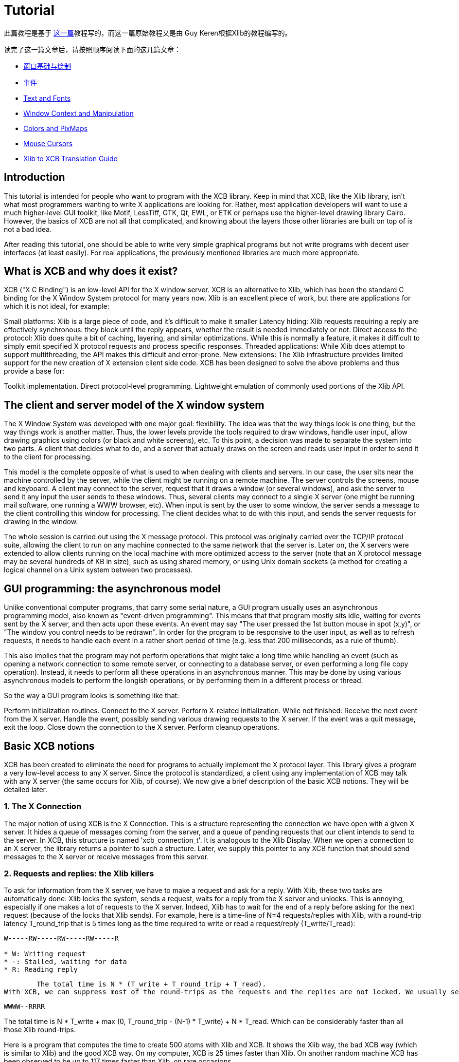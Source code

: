 = Tutorial

此篇教程是基于 http://cgit.freedesktop.org/xcb/libxcb/plain/doc/tutorial/index.html[这一篇]教程写的，而这一篇原始教程又是由 Guy Keren根据Xlib的教程编写的。

读完了这一篇文章后，请按照顺序阅读下面的这几篇文章：

- link:basicwindowsanddrawing.adoc[窗口基础与绘制]
- https://xcb.freedesktop.org/tutorial/events/[事件]
- https://xcb.freedesktop.org/tutorial/fonts/[Text and Fonts]
- https://xcb.freedesktop.org/windowcontextandmanipulation/[Window Context and Manipulation]
- https://xcb.freedesktop.org/colorsandpixmaps/[Colors and PixMaps]
- https://xcb.freedesktop.org/tutorial/mousecursors/[Mouse Cursors]
- https://xcb.freedesktop.org/xlibtoxcbtranslationguide/[Xlib to XCB Translation Guide]

== Introduction
This tutorial is intended for people who want to program with the XCB library. Keep in mind that XCB, like the Xlib library, isn't what most programmers wanting to write X applications are looking for. Rather, most application developers will want to use a much higher-level GUI toolkit, like Motif, LessTiff, GTK, Qt, EWL, or ETK or perhaps use the higher-level drawing library Cairo. However, the basics of XCB are not all that complicated, and knowing about the layers those other libraries are built on top of is not a bad idea.

After reading this tutorial, one should be able to write very simple graphical programs but not write programs with decent user interfaces (at least easily). For real applications, the previously mentioned libraries are much more appropriate.

== What is XCB and why does it exist?
XCB ("X C Binding") is an low-level API for the X window server. XCB is an alternative to Xlib, which has been the standard C binding for the X Window System protocol for many years now. Xlib is an excellent piece of work, but there are applications for which it is not ideal, for example:

Small platforms: Xlib is a large piece of code, and it's difficult to make it smaller
Latency hiding: Xlib requests requiring a reply are effectively synchronous: they block until the reply appears, whether the result is needed immediately or not.
Direct access to the protocol: Xlib does quite a bit of caching, layering, and similar optimizations. While this is normally a feature, it makes it difficult to simply emit specified X protocol requests and process specific responses.
Threaded applications: While Xlib does attempt to support multithreading, the API makes this difficult and error-prone.
New extensions: The Xlib infrastructure provides limited support for the new creation of X extension client side code.
XCB has been designed to solve the above problems and thus provide a base for:

Toolkit implementation.
Direct protocol-level programming.
Lightweight emulation of commonly used portions of the Xlib API.

== The client and server model of the X window system
The X Window System was developed with one major goal: flexibility. The idea was that the way things look is one thing, but the way things work is another matter. Thus, the lower levels provide the tools required to draw windows, handle user input, allow drawing graphics using colors (or black and white screens), etc. To this point, a decision was made to separate the system into two parts. A client that decides what to do, and a server that actually draws on the screen and reads user input in order to send it to the client for processing.

This model is the complete opposite of what is used to when dealing with clients and servers. In our case, the user sits near the machine controlled by the server, while the client might be running on a remote machine. The server controls the screens, mouse and keyboard. A client may connect to the server, request that it draws a window (or several windows), and ask the server to send it any input the user sends to these windows. Thus, several clients may connect to a single X server (one might be running mail software, one running a WWW browser, etc). When input is sent by the user to some window, the server sends a message to the client controlling this window for processing. The client decides what to do with this input, and sends the server requests for drawing in the window.

The whole session is carried out using the X message protocol. This protocol was originally carried over the TCP/IP protocol suite, allowing the client to run on any machine connected to the same network that the server is. Later on, the X servers were extended to allow clients running on the local machine with more optimized access to the server (note that an X protocol message may be several hundreds of KB in size), such as using shared memory, or using Unix domain sockets (a method for creating a logical channel on a Unix system between two processes).

== GUI programming: the asynchronous model
Unlike conventional computer programs, that carry some serial nature, a GUI program usually uses an asynchronous programming model, also known as "event-driven programming". This means that that program mostly sits idle, waiting for events sent by the X server, and then acts upon these events. An event may say "The user pressed the 1st button mouse in spot (x,y)", or "The window you control needs to be redrawn". In order for the program to be responsive to the user input, as well as to refresh requests, it needs to handle each event in a rather short period of time (e.g. less that 200 milliseconds, as a rule of thumb).

This also implies that the program may not perform operations that might take a long time while handling an event (such as opening a network connection to some remote server, or connecting to a database server, or even performing a long file copy operation). Instead, it needs to perform all these operations in an asynchronous manner. This may be done by using various asynchronous models to perform the longish operations, or by performing them in a different process or thread.

So the way a GUI program looks is something like that:

Perform initialization routines.
Connect to the X server.
Perform X-related initialization.
While not finished:
Receive the next event from the X server.
Handle the event, possibly sending various drawing requests to the X server.
If the event was a quit message, exit the loop.
Close down the connection to the X server.
Perform cleanup operations.

== Basic XCB notions
XCB has been created to eliminate the need for programs to actually implement the X protocol layer. This library gives a program a very low-level access to any X server. Since the protocol is standardized, a client using any implementation of XCB may talk with any X server (the same occurs for Xlib, of course). We now give a brief description of the basic XCB notions. They will be detailed later.

=== 1. The X Connection
The major notion of using XCB is the X Connection. This is a structure representing the connection we have open with a given X server. It hides a queue of messages coming from the server, and a queue of pending requests that our client intends to send to the server. In XCB, this structure is named 'xcb_connection_t'. It is analogous to the Xlib Display. When we open a connection to an X server, the library returns a pointer to such a structure. Later, we supply this pointer to any XCB function that should send messages to the X server or receive messages from this server.

=== 2. Requests and replies: the Xlib killers
To ask for information from the X server, we have to make a request and ask for a reply. With Xlib, these two tasks are automatically done: Xlib locks the system, sends a request, waits for a reply from the X server and unlocks. This is annoying, especially if one makes a lot of requests to the X server. Indeed, Xlib has to wait for the end of a reply before asking for the next request (because of the locks that Xlib sends). For example, here is a time-line of N=4 requests/replies with Xlib, with a round-trip latency T_round_trip that is 5 times long as the time required to write or read a request/reply (T_write/T_read):
....
W-----RW-----RW-----RW-----R

* W: Writing request
* -: Stalled, waiting for data
* R: Reading reply 
....
        The total time is N * (T_write + T_round_trip + T_read).
With XCB, we can suppress most of the round-trips as the requests and the replies are not locked. We usually send a request, then XCB returns to us a cookie, which is an identifier. Then, later, we ask for a reply using this cookie and XCB returns a pointer to that reply. Hence, with XCB, we can send a lot of requests, and later in the program, ask for all the replies when we need them. Here is the time-line for 4 requests/replies when we use this property of XCB:
....
WWWW--RRRR
....
The total time is N * T_write + max (0, T_round_trip - (N-1) * T_write) + N * T_read. Which can be considerably faster than all those Xlib round-trips.

Here is a program that computes the time to create 500 atoms with Xlib and XCB. It shows the Xlib way, the bad XCB way (which is similar to Xlib) and the good XCB way. On my computer, XCB is 25 times faster than Xlib. On another random machine XCB has been observed to be up to 117 times faster than Xlib, on rare occasions.

To further compare Xlib to XCB, there's a XInternAtoms routine. It's the Xlib method to request all the atoms in an array at one time to help hide the latency. Mostly the good Xlib time takes twice the time as the good XCB time. It also highlights the complexity of using XCB, 3 simple statements for Xlib vs 9 statements including two loops for XCB. If this simple test was expanded beyond requesting Atoms, XCB would allow submitting all the various requests at one time, Xlib wouldn't.
[source.c]
....
/* It's a good idea to paste this and other long code examples
   into a text editor for easier reading */

#include <stdlib.h>
#include <stdio.h>
#include <string.h>
#include <sys/time.h>
#include <xcb/xcb.h>
#include <X11/Xlib.h>
#define NUM_NAMES 500
/*
    NOTE: For concision, we're going to be cheesy and use arrays where real code
    would use points and memory allocation.s
*/
#ifndef __GNUC__
char* strdup(const char* s) {
    int n = strlen(s) + 1;

    char *dup = malloc(n);

    if(dup) 
        strcpy(dup, s);

    return dup;
}
#endif

/* 
    return interval of time (uses time.h) 
*/
double
get_time (void) {
    struct timeval timev;           
    gettimeofday(&timev, NULL);
    return (double)timev.tv_sec + (((double)timev.tv_usec) / 1000000);
}

/*

*/
void
useXlib (char **names,
         Display *display ) {

    Atom atoms[NUM_NAMES];
    for (int i = 0; i < NUM_NAMES; ++i) {
        atoms[i] = XInternAtom(display, names[i], 0);
    }
}

/*
Request all atoms at once.
*/
void
useXlibProperly (char **names,
         Display *display ) {

    Atom atoms[NUM_NAMES];
    if(!XInternAtoms(display, names, NUM_NAMES, 0, atoms))
        fprintf(stderr, "XInternAtoms failed\n");
}

/*

*/
void
useXCBPoorly (char **names,
             xcb_connection_t *connection ) {
    xcb_atom_t              atoms[NUM_NAMES];
    // in this bad use of xcb, we use the cookie immediately after posting the request with xcb_intern_atom 
    for (int i = 0; i < NUM_NAMES; ++i) {
        /* make request */
        xcb_intern_atom_cookie_t cookie = xcb_intern_atom (connection, 
                                                            0, 
                                                            strlen(names[i]),
                                                            names[i] );
        /* get response */
        xcb_intern_atom_reply_t *reply = xcb_intern_atom_reply (connection, 
                                                                cookie, 
                                                                NULL ); // normally a pointer to receive error, but we'll just ignore error handling 
        if (reply) {
            atoms[i] = reply->atom;
            free (reply);
        }
    }
    // now we have our atoms (replies), but this is just a demo, so we do nothing with them
}

/*
*/
void
useXCBProperly (char **names,
                xcb_connection_t *connection ) {
    xcb_atom_t               atoms[NUM_NAMES];
    xcb_intern_atom_cookie_t    cookies[NUM_NAMES];
    // in this good example, we make all our requests before checking for
    // replies because it's best to queue requests when we have many at once    
    /* make requests */
    for (int i = 0; i < NUM_NAMES; ++i) {
        cookies[i] = xcb_intern_atom (connection, 
                                     0, 
                                     strlen (names[i]), 
                                     names[i] );
    }
    /* get responses */
    for (int i = 0; i < NUM_NAMES; ++i) {
        xcb_intern_atom_reply_t *reply = xcb_intern_atom_reply (connection, 
                                                                cookies[i], 
                                                                NULL ); // normally a pointer to receive errors, but we'll just ignore error handling
        if (reply) {
            atoms[i] = reply->atom;
            free (reply);
        }
    }
    // now we have our atoms (replies), but this is just a demo, so we do nothing with them
}

int
main () {
    /* setup names for tests */
    char (**names) = malloc(NUM_NAMES*sizeof(*names));
    // init names to "NAME0", "NAME1", "NAME2" ... and so on
    for (int i = 0; i < NUM_NAMES; ++i) {
        char buf[100];
        sprintf (buf, "NAME%d", i);
        names[i] = strdup (buf);
    }

    /* do tests */
    double start, XlibTime, XlibGoodTime, XCBBadTime, XCBGoodTime;

    /* test Xlib */
    Display *display = XOpenDisplay (NULL);
    start = get_time ();
    useXlib (names, display);
    XlibTime = get_time () - start;
    start = get_time ();
    useXlibProperly (names, display);
    XlibGoodTime = get_time () - start;
    XCloseDisplay (display);

    /* test XCB */
    xcb_connection_t *connection = xcb_connect (NULL, NULL);
    start = get_time ();
    useXCBPoorly (names, connection);
    XCBBadTime = get_time () - start;   
    start = get_time ();
    useXCBProperly (names, connection);
    XCBGoodTime = get_time () - start;
    xcb_disconnect (connection);

    /* report times */
    printf ("Bad Xlib time : %f\n", XlibTime);
    printf ("Good Xlib time : %f\n", XlibGoodTime);
    printf ("Bad xcb time : %f\n", XCBBadTime);
    printf ("Good xcb time : %f\n", XCBGoodTime);
    printf ("ratio of good xcb time to bad xcb time: %f\n", XCBGoodTime / XCBBadTime);
    printf ("ratio of Xlib time to good xcb time: %f\n", XlibTime / XCBGoodTime);
    printf ("ratio of good Xlib time to bad Xlib time: %f\n", XlibGoodTime / XlibTime);

    return 0;
}
....

=== 3. The Graphics Context
When we perform various drawing operations (graphics, text, etc), we may specify various options for controlling how the data will be drawn (what foreground and background colors to use, how line edges will be connected, what font to use when drawing some text, etc). In order to avoid the need to supply hundreds of parameters to each drawing function, a graphical context structure is used. We set the various drawing options in this structure, and then we pass a pointer to this structure to any drawing routines. This is rather handy, as we often need to perform several drawing requests with the same options. Thus, we would initialize a graphical context, set the desired options, and pass this structure to all drawing functions.

Note that graphic contexts have no client-side structure in XCB, they're just XIDs. Xlib has a client-side structure because it caches the GC contents so it can avoid making redundant requests, but of course XCB doesn't do that.

=== 4. Events
A structure is used to pass events received from the X server. XCB supports exactly the events specified in the protocol (33 events). This structure contains the type of event received (including a bit for whether it came from the server or another client), as well as the data associated with the event (e.g. position on the screen where the event was generated, mouse button associated with the event, region of the screen associated with a "redraw" event, etc). The way to read the event's data depends on the event type.

== Using XCB-based programs
=== 1. Installing XCB
TODO: These instructions are out of date. Just reference the main XCB page so we don't have to maintain these instructions in more than one place.

To build XCB from source, you need to have installed at least:

pkgconfig 0.15.0
automake 1.7
autoconf 2.50
check
xsltproc
gperf 3.0.1
You have to checkout in the git repository the following modules:

Xau from xlibs
xcb-proto
xcb
Note that xcb-proto exists only to install header files, so typing 'make' or 'make all' will produce the message "Nothing to be done for 'all'". That's normal.

=== 2. Compiling XCB-based programs
Compiling XCB-based programs requires linking them with the XCB library. This is easily done thanks to pkgconfig:

gcc -Wall prog.c -o prog `pkg-config --cflags --libs xcb`
or simply :

gcc -Wall prog.c -lxcb

== Opening and closing the connection to an X server
An X program first needs to open the connection to the X server, using xcb_connect():
[source.c]
....
xcb_connection_t *xcb_connect (const char *displayname,  // if NULL, uses the DISPLAY environment variable
                                int        *screenp );    // returns the screen number of the connection; can provide NULL if you don't care
....
To close a connection, it suffices to use:
[source.c]
....
void xcb_disconnect (xcb_connection_t *c);
....
So for example:
[source.c]
....
#include <xcb/xcb.h>

...

xcb_connection_t *connection = xcb_connect (NULL, NULL);
xcb_disconnect (connection);
....
Comparison Xlib/XCB:

- XOpenDisplay () => xcb_connect ()
- XCloseDisplay () => xcb_disconnect ()

== Checking basic information about a connection
Once we have opened a connection to an X server, we should check some basic information about it: what screens it has, what is the size (width and height) of the screen, how many colors it supports (black and white ? grey scale ?, 256 colors ? more ?), and so on. We get such information from the xcbscreent structure:
[source.c]
....
typedef struct {
    xcb_window_t   root;
    xcb_colormap_t default_colormap;
    uint32_t       white_pixel;
    uint32_t       black_pixel;
    uint32_t       current_input_masks;
    uint16_t       width_in_pixels;
    uint16_t       height_in_pixels;
    uint16_t       width_in_millimeters;
    uint16_t       height_in_millimeters;
    uint16_t       min_installed_maps;
    uint16_t       max_installed_maps;
    xcb_visualid_t root_visual;
    uint8_t        backing_stores;
    uint8_t        save_unders;
    uint8_t        root_depth;
    uint8_t        allowed_depths_len;
} xcb_screen_t;
....
We could retrieve the first screen of the connection by using the following function:
[source.c]
....
xcb_screen_iterator_t xcb_setup_roots_iterator (xcb_setup_t *R);
....
Here is a small program that shows how to use this function:
[source.c]
....
#include <stdio.h>
#include <xcb/xcb.h>
#include <inttypes.h>

int 
main ()
{
    /* Open the connection to the X server. Use the DISPLAY environment variable */

    int i, screenNum;
    xcb_connection_t *connection = xcb_connect (NULL, &screenNum);


    /* Get the screen whose number is screenNum */

    const xcb_setup_t *setup = xcb_get_setup (connection);
    xcb_screen_iterator_t iter = xcb_setup_roots_iterator (setup);  

    // we want the screen at index screenNum of the iterator
    for (i = 0; i < screenNum; ++i) {
        xcb_screen_next (&iter);
    }

    xcb_screen_t *screen = iter.data;


    /* report */

    printf ("\n");
    printf ("Informations of screen %"PRIu32":\n", screen->root);
    printf ("  width.........: %"PRIu16"\n", screen->width_in_pixels);
    printf ("  height........: %"PRIu16"\n", screen->height_in_pixels);
    printf ("  white pixel...: %"PRIu32"\n", screen->white_pixel);
    printf ("  black pixel...: %"PRIu32"\n", screen->black_pixel);
    printf ("\n");

    return 0;
}
....

== The window hierarchy
TODO

Last edited Sat 29 Mar 2014 03:59:04 PM UTC